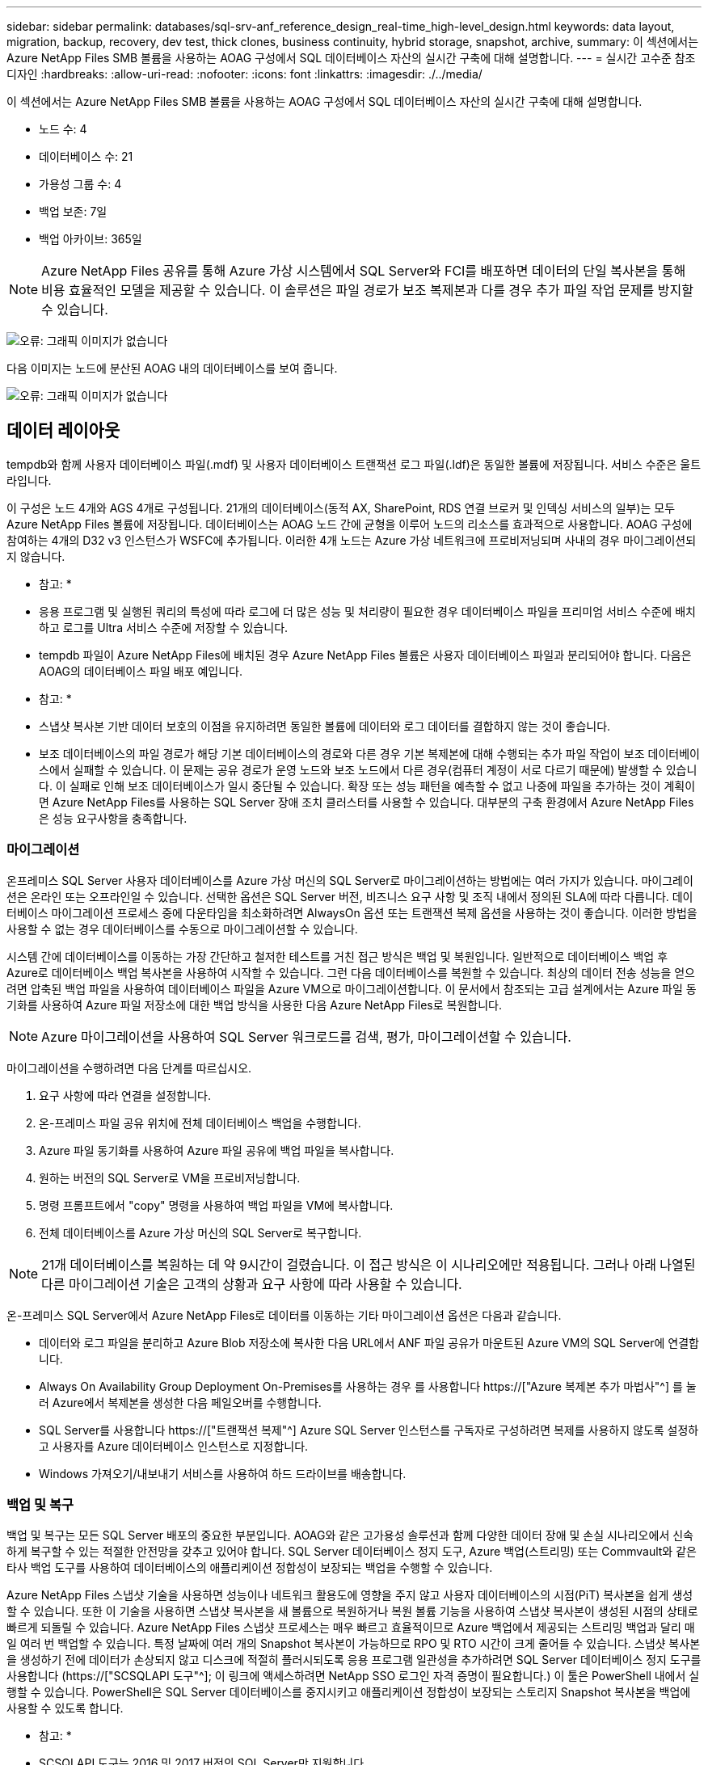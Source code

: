 ---
sidebar: sidebar 
permalink: databases/sql-srv-anf_reference_design_real-time_high-level_design.html 
keywords: data layout, migration, backup, recovery, dev test, thick clones, business continuity, hybrid storage, snapshot, archive, 
summary: 이 섹션에서는 Azure NetApp Files SMB 볼륨을 사용하는 AOAG 구성에서 SQL 데이터베이스 자산의 실시간 구축에 대해 설명합니다. 
---
= 실시간 고수준 참조 디자인
:hardbreaks:
:allow-uri-read: 
:nofooter: 
:icons: font
:linkattrs: 
:imagesdir: ./../media/


이 섹션에서는 Azure NetApp Files SMB 볼륨을 사용하는 AOAG 구성에서 SQL 데이터베이스 자산의 실시간 구축에 대해 설명합니다.

* 노드 수: 4
* 데이터베이스 수: 21
* 가용성 그룹 수: 4
* 백업 보존: 7일
* 백업 아카이브: 365일



NOTE: Azure NetApp Files 공유를 통해 Azure 가상 시스템에서 SQL Server와 FCI를 배포하면 데이터의 단일 복사본을 통해 비용 효율적인 모델을 제공할 수 있습니다. 이 솔루션은 파일 경로가 보조 복제본과 다를 경우 추가 파일 작업 문제를 방지할 수 있습니다.

image:sql-srv-anf_image5.png["오류: 그래픽 이미지가 없습니다"]

다음 이미지는 노드에 분산된 AOAG 내의 데이터베이스를 보여 줍니다.

image:sql-srv-anf_image6.png["오류: 그래픽 이미지가 없습니다"]



== 데이터 레이아웃

tempdb와 함께 사용자 데이터베이스 파일(.mdf) 및 사용자 데이터베이스 트랜잭션 로그 파일(.ldf)은 동일한 볼륨에 저장됩니다. 서비스 수준은 울트라입니다.

이 구성은 노드 4개와 AGS 4개로 구성됩니다. 21개의 데이터베이스(동적 AX, SharePoint, RDS 연결 브로커 및 인덱싱 서비스의 일부)는 모두 Azure NetApp Files 볼륨에 저장됩니다. 데이터베이스는 AOAG 노드 간에 균형을 이루어 노드의 리소스를 효과적으로 사용합니다. AOAG 구성에 참여하는 4개의 D32 v3 인스턴스가 WSFC에 추가됩니다. 이러한 4개 노드는 Azure 가상 네트워크에 프로비저닝되며 사내의 경우 마이그레이션되지 않습니다.

* 참고: *

* 응용 프로그램 및 실행된 쿼리의 특성에 따라 로그에 더 많은 성능 및 처리량이 필요한 경우 데이터베이스 파일을 프리미엄 서비스 수준에 배치하고 로그를 Ultra 서비스 수준에 저장할 수 있습니다.
* tempdb 파일이 Azure NetApp Files에 배치된 경우 Azure NetApp Files 볼륨은 사용자 데이터베이스 파일과 분리되어야 합니다. 다음은 AOAG의 데이터베이스 파일 배포 예입니다.


* 참고: *

* 스냅샷 복사본 기반 데이터 보호의 이점을 유지하려면 동일한 볼륨에 데이터와 로그 데이터를 결합하지 않는 것이 좋습니다.
* 보조 데이터베이스의 파일 경로가 해당 기본 데이터베이스의 경로와 다른 경우 기본 복제본에 대해 수행되는 추가 파일 작업이 보조 데이터베이스에서 실패할 수 있습니다. 이 문제는 공유 경로가 운영 노드와 보조 노드에서 다른 경우(컴퓨터 계정이 서로 다르기 때문에) 발생할 수 있습니다. 이 실패로 인해 보조 데이터베이스가 일시 중단될 수 있습니다. 확장 또는 성능 패턴을 예측할 수 없고 나중에 파일을 추가하는 것이 계획이면 Azure NetApp Files를 사용하는 SQL Server 장애 조치 클러스터를 사용할 수 있습니다. 대부분의 구축 환경에서 Azure NetApp Files은 성능 요구사항을 충족합니다.




=== 마이그레이션

온프레미스 SQL Server 사용자 데이터베이스를 Azure 가상 머신의 SQL Server로 마이그레이션하는 방법에는 여러 가지가 있습니다. 마이그레이션은 온라인 또는 오프라인일 수 있습니다. 선택한 옵션은 SQL Server 버전, 비즈니스 요구 사항 및 조직 내에서 정의된 SLA에 따라 다릅니다. 데이터베이스 마이그레이션 프로세스 중에 다운타임을 최소화하려면 AlwaysOn 옵션 또는 트랜잭션 복제 옵션을 사용하는 것이 좋습니다. 이러한 방법을 사용할 수 없는 경우 데이터베이스를 수동으로 마이그레이션할 수 있습니다.

시스템 간에 데이터베이스를 이동하는 가장 간단하고 철저한 테스트를 거친 접근 방식은 백업 및 복원입니다. 일반적으로 데이터베이스 백업 후 Azure로 데이터베이스 백업 복사본을 사용하여 시작할 수 있습니다. 그런 다음 데이터베이스를 복원할 수 있습니다. 최상의 데이터 전송 성능을 얻으려면 압축된 백업 파일을 사용하여 데이터베이스 파일을 Azure VM으로 마이그레이션합니다. 이 문서에서 참조되는 고급 설계에서는 Azure 파일 동기화를 사용하여 Azure 파일 저장소에 대한 백업 방식을 사용한 다음 Azure NetApp Files로 복원합니다.


NOTE: Azure 마이그레이션을 사용하여 SQL Server 워크로드를 검색, 평가, 마이그레이션할 수 있습니다.

마이그레이션을 수행하려면 다음 단계를 따르십시오.

. 요구 사항에 따라 연결을 설정합니다.
. 온-프레미스 파일 공유 위치에 전체 데이터베이스 백업을 수행합니다.
. Azure 파일 동기화를 사용하여 Azure 파일 공유에 백업 파일을 복사합니다.
. 원하는 버전의 SQL Server로 VM을 프로비저닝합니다.
. 명령 프롬프트에서 "copy" 명령을 사용하여 백업 파일을 VM에 복사합니다.
. 전체 데이터베이스를 Azure 가상 머신의 SQL Server로 복구합니다.



NOTE: 21개 데이터베이스를 복원하는 데 약 9시간이 걸렸습니다. 이 접근 방식은 이 시나리오에만 적용됩니다. 그러나 아래 나열된 다른 마이그레이션 기술은 고객의 상황과 요구 사항에 따라 사용할 수 있습니다.

온-프레미스 SQL Server에서 Azure NetApp Files로 데이터를 이동하는 기타 마이그레이션 옵션은 다음과 같습니다.

* 데이터와 로그 파일을 분리하고 Azure Blob 저장소에 복사한 다음 URL에서 ANF 파일 공유가 마운트된 Azure VM의 SQL Server에 연결합니다.
* Always On Availability Group Deployment On-Premises를 사용하는 경우 를 사용합니다 https://["Azure 복제본 추가 마법사"^] 를 눌러 Azure에서 복제본을 생성한 다음 페일오버를 수행합니다.
* SQL Server를 사용합니다 https://["트랜잭션 복제"^] Azure SQL Server 인스턴스를 구독자로 구성하려면 복제를 사용하지 않도록 설정하고 사용자를 Azure 데이터베이스 인스턴스로 지정합니다.
* Windows 가져오기/내보내기 서비스를 사용하여 하드 드라이브를 배송합니다.




=== 백업 및 복구

백업 및 복구는 모든 SQL Server 배포의 중요한 부분입니다. AOAG와 같은 고가용성 솔루션과 함께 다양한 데이터 장애 및 손실 시나리오에서 신속하게 복구할 수 있는 적절한 안전망을 갖추고 있어야 합니다. SQL Server 데이터베이스 정지 도구, Azure 백업(스트리밍) 또는 Commvault와 같은 타사 백업 도구를 사용하여 데이터베이스의 애플리케이션 정합성이 보장되는 백업을 수행할 수 있습니다.

Azure NetApp Files 스냅샷 기술을 사용하면 성능이나 네트워크 활용도에 영향을 주지 않고 사용자 데이터베이스의 시점(PiT) 복사본을 쉽게 생성할 수 있습니다. 또한 이 기술을 사용하면 스냅샷 복사본을 새 볼륨으로 복원하거나 복원 볼륨 기능을 사용하여 스냅샷 복사본이 생성된 시점의 상태로 빠르게 되돌릴 수 있습니다. Azure NetApp Files 스냅샷 프로세스는 매우 빠르고 효율적이므로 Azure 백업에서 제공되는 스트리밍 백업과 달리 매일 여러 번 백업할 수 있습니다. 특정 날짜에 여러 개의 Snapshot 복사본이 가능하므로 RPO 및 RTO 시간이 크게 줄어들 수 있습니다. 스냅샷 복사본을 생성하기 전에 데이터가 손상되지 않고 디스크에 적절히 플러시되도록 응용 프로그램 일관성을 추가하려면 SQL Server 데이터베이스 정지 도구를 사용합니다 (https://["SCSQLAPI 도구"^]; 이 링크에 액세스하려면 NetApp SSO 로그인 자격 증명이 필요합니다.) 이 툴은 PowerShell 내에서 실행할 수 있습니다. PowerShell은 SQL Server 데이터베이스를 중지시키고 애플리케이션 정합성이 보장되는 스토리지 Snapshot 복사본을 백업에 사용할 수 있도록 합니다.

* 참고: *

* SCSQLAPI 도구는 2016 및 2017 버전의 SQL Server만 지원합니다.
* SCSQLAPI 도구는 한 번에 하나의 데이터베이스에서만 작동합니다.
* 파일을 별도의 Azure NetApp Files 볼륨에 배치하여 각 데이터베이스에서 격리합니다.


SCSQL API의 방대한 제한으로 인해 https://["Azure 백업"^] SLA 요구사항을 충족하기 위해 데이터 보호에 사용되었습니다. Azure 가상 머신 및 Azure NetApp Files에서 실행되는 SQL Server의 스트림 기반 백업을 제공합니다. Azure Backup은 빈번한 로그 백업 및 최대 1초의 피트 복구를 통해 15분 RPO를 실현합니다.



=== 모니터링

Azure NetApp Files는 Azure Monitor와 통합되어 시계열 데이터를 제공하며, 할당된 스토리지, 실제 스토리지 사용량, 볼륨 IOPS, 처리량, 디스크 읽기 바이트/초, 디스크 쓰기 바이트/초, 디스크 읽기/초 및 디스크 쓰기/초, 관련 지연 시간 이 데이터를 사용하여 경고 병목 현상을 식별하고 상태 점검을 수행하여 SQL Server 배포가 최적의 구성으로 실행되고 있는지 확인할 수 있습니다.

이 HLD에서 ScienceLogic은 적절한 서비스 보안 주체를 사용하여 메트릭을 노출하여 Azure NetApp Files를 모니터링하는 데 사용됩니다. 다음 그림은 Azure NetApp Files 메트릭 옵션의 예입니다.

image:sql-srv-anf_image8.png["오류: 그래픽 이미지가 없습니다"]



=== 일반 클론을 사용한 DevTest

Azure NetApp Files를 사용하면 응용 프로그램 개발 주기 동안 현재 데이터베이스 구조 및 콘텐츠를 사용하여 구현해야 하는 기능을 테스트하기 위해 데이터베이스의 즉각적인 복사본을 만들 수 있으며, 데이터 웨어하우스를 채울 때 데이터 추출 및 조작 도구를 사용할 수 있습니다. 실수로 삭제하거나 변경한 데이터를 복구할 수도 있습니다. 이 프로세스에서는 Azure Blob 컨테이너에서 데이터를 복사할 필요가 없어 매우 효율적입니다. 볼륨이 복원된 후 읽기/쓰기 작업에 사용할 수 있어 검증 및 출시 시간이 크게 단축됩니다. 이 기능은 애플리케이션 일관성을 위해 SCSQLAPI와 함께 사용해야 합니다. 이 접근 방식은 Azure NetApp Files와 함께 새로운 볼륨으로 복원 옵션을 활용하는 또 다른 연속 비용 최적화 기술을 제공합니다.

* 참고: *

* 새 볼륨 복원 옵션을 사용하여 스냅샷 복사본에서 생성된 볼륨은 용량 풀의 용량을 사용합니다.
* REST 또는 Azure CLI를 사용하여 복제된 볼륨을 삭제하여 추가 비용을 방지할 수 있습니다(용량 풀을 늘려야 하는 경우).




=== 하이브리드 스토리지 옵션

SQL Server 가용성 그룹의 모든 노드에 대해 동일한 스토리지를 사용하는 것이 권장되지만, 여러 스토리지 옵션을 사용할 수 있는 시나리오가 있습니다. 이 시나리오는 AOAG의 노드가 Azure NetApp Files SMB 파일 공유에 연결되어 있고 두 번째 노드가 Azure 프리미엄 디스크에 연결되어 있는 Azure NetApp Files에 대해 가능합니다. 이 경우 Azure NetApp Files SMB 공유가 사용자 데이터베이스의 기본 복사본을 갖고 있고 프리미엄 디스크가 보조 복사본으로 사용되는지 확인하십시오.

* 참고: *

* 이러한 구축에서 페일오버 문제를 방지하려면 SMB 볼륨에서 지속적인 가용성을 활성화해야 합니다. 지속적으로 사용 가능한 속성이 없으므로 스토리지 계층에 백그라운드 유지 관리가 있는 경우 데이터베이스에 장애가 발생할 수 있습니다.
* 데이터베이스의 기본 복사본을 Azure NetApp Files SMB 파일 공유에 유지합니다.




=== 비즈니스 연속성

재해 복구는 일반적으로 모든 구현에서 나중에 고려해야 하는 사안입니다. 그러나 비즈니스에 영향을 주지 않도록 초기 설계 및 구축 단계에서 재해 복구를 해결해야 합니다. Azure NetApp Files를 사용하면 CRR(Cross-Region Replication) 기능을 사용하여 블록 레벨의 볼륨 데이터를 페어링된 영역으로 복제하여 예기치 않은 지역 운영 중단을 처리할 수 있습니다. CRR 지원 대상 볼륨을 읽기 작업에 사용할 수 있으므로 재해 복구 시뮬레이션에 적합합니다. 또한 CRR 대상을 가장 낮은 서비스 수준(예: 표준)으로 할당하여 전체 TCO를 줄일 수 있습니다. 페일오버 발생 시 복제를 깨고 각 볼륨을 읽기/쓰기 가능하게 만들 수 있습니다. 또한 동적 서비스 수준 기능을 사용하여 재해 복구 비용을 크게 줄여 볼륨의 서비스 수준을 변경할 수 있습니다. 이는 Azure 내에서 블록 복제를 사용하는 Azure NetApp Files의 또 다른 고유한 기능입니다.



=== 장기적인 스냅샷 복사본 아카이브

많은 조직에서는 필수 규정 준수 요구 사항으로 데이터베이스 파일의 스냅샷 데이터를 장기간 보존해야 합니다. 이 프로세스는 HLD에서 사용되지 않지만 를 사용하여 간단한 배치 스크립트를 사용하여 쉽게 수행할 수 있습니다 https://["AzCopy"^] 를 눌러 Azure Blob 컨테이너에 스냅샷 디렉토리를 복사합니다. 예약된 작업을 사용하여 특정 일정에 따라 배치 스크립트를 트리거할 수 있습니다. 이 프로세스는 다음과 같은 단계로 구성되어 있습니다.

. AzCopy V10 실행 파일을 다운로드합니다. exe 파일이기 때문에 설치할 것이 없습니다.
. 적절한 권한이 있는 컨테이너 수준에서 SAS 토큰을 사용하여 AzCopy에 권한을 부여합니다.
. AzCopy가 승인된 후 데이터 전송이 시작됩니다.


* 참고: *

* 배치 파일에서 SAS 토큰에 나타나는 % 문자를 이스케이프해야 합니다. 이 작업은 SAS 토큰 문자열의 기존 % 문자 옆에 % 문자를 추가하여 수행할 수 있습니다.
* 를 클릭합니다 https://["보안 전송이 필요합니다"^] 저장소 계정 설정에 따라 저장소 계정에 대한 연결이 TLS(Transport Layer Security)로 보호되는지 여부가 결정됩니다. 이 설정은 기본적으로 사용됩니다. 다음 배치 스크립트 예제에서는 스냅샷 복사본 디렉토리에서 지정된 Blob 컨테이너로 데이터를 재귀적으로 복제합니다.


....
SET source="Z:\~snapshot"
echo %source%
SET dest="https://testanfacct.blob.core.windows.net/azcoptst?sp=racwdl&st=2020-10-21T18:41:35Z&se=2021-10-22T18:41:00Z&sv=2019-12-12&sr=c&sig=ZxRUJwFlLXgHS8As7HzXJOaDXXVJ7PxxIX3ACpx56XY%%3D"
echo %dest%
....
다음 명령 예는 PowerShell에서 실행됩니다.

....
 –recursive
....
....
INFO: Scanning...
INFO: Any empty folders will not be processed, because source and/or destination doesn't have full folder support
Job b3731dd8-da61-9441-7281-17a4db09ce30 has started
Log file is located at: C:\Users\niyaz\.azcopy\b3731dd8-da61-9441-7281-17a4db09ce30.log
0.0 %, 0 Done, 0 Failed, 2 Pending, 0 Skipped, 2 Total,
INFO: azcopy.exe: A newer version 10.10.0 is available to download
0.0 %, 0 Done, 0 Failed, 2 Pending, 0 Skipped, 2 Total,
Job b3731dd8-da61-9441-7281-17a4db09ce30 summary
Elapsed Time (Minutes): 0.0333
Number of File Transfers: 2
Number of Folder Property Transfers: 0
Total Number of Transfers: 2
Number of Transfers Completed: 2
Number of Transfers Failed: 0
Number of Transfers Skipped: 0
TotalBytesTransferred: 5
Final Job Status: Completed
....
* 참고: *

* Azure NetApp Files에서는 장기 보존을 위한 유사한 백업 기능을 곧 사용할 수 있습니다.
* 배치 스크립트는 모든 영역의 Blob 컨테이너에 데이터를 복사해야 하는 모든 시나리오에서 사용할 수 있습니다.




=== 비용 최적화

데이터베이스에 전혀 영향을 주지 않는 볼륨 재구성 및 동적 서비스 수준 변경을 통해 Azure NetApp Files은 Azure에서 지속적인 비용 최적화를 지원합니다. 이 HLD에서는 워크로드 폭증을 처리하기 위해 추가 스토리지의 오버 프로비저닝을 방지하기 위해 이 기능이 광범위하게 사용됩니다.

Azure 경고 로그와 함께 Azure 기능을 만들어 볼륨 크기를 쉽게 조정할 수 있습니다.
